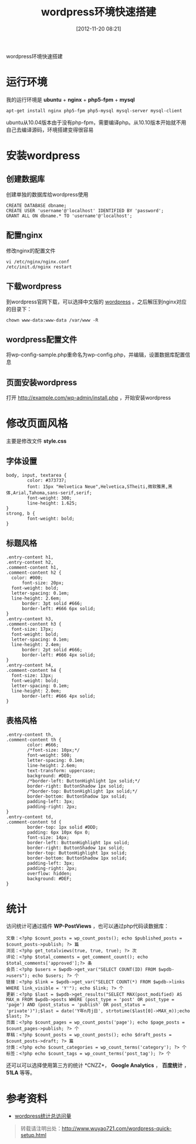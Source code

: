 #+BLOG: wuyao721
#+POSTID: 4
#+DATE: [2012-11-20 08:21]
#+CATEGORY: 
#+OPTIONS: num:nil todo:nil pri:nil tags:nil TeX:nil
#+PERMALINK: wordpress-quick-setup
#+TAGS: wordpress
#+LaTeX_CLASS: cjk-article
#+DESCRIPTION:
#+TITLE: wordpress环境快速搭建

wordpress环境快速搭建

#+HTML: <!--more--> 

* 运行环境
我的运行环境是 *ubuntu* + *nginx* + *php5-fpm* + *mysql*
: apt-get install nginx php5-fpm php5-mysql mysql-server mysql-client

ubuntu从10.04版本由于没有php-fpm，需要编译php。从10.10版本开始就不用自己去编译源码，环境搭建变得很容易


* 安装wordpress

** 创建数据库
创建单独的数据库给wordpress使用
: CREATE DATABASE dbname;
: CREATE USER 'username'@'localhost' IDENTIFIED BY 'password';
: GRANT ALL ON dbname.* TO 'username'@'localhost';

** 配置nginx
修改nginx的配置文件
: vi /etc/nginx/nginx.conf
: /etc/init.d/nginx restart

** 下载wordpress
到wordpress官网下载，可以选择中文版的 [[http://cn.wordpress.org/][wordpress]] 。之后解压到nginx对应的目录下：
: chown www-data:www-data /var/www -R

** wordpress配置文件
将wp-config-sample.php重命名为wp-config.php，并编辑，设置数据库配置信息

** 页面安装wordpress
打开 [[http://example.com/wp-admin/install.php]] ，开始安装wordpress


* 修改页面风格
主要是修改文件 *style.css*

** 字体设置
: body, input, textarea {
:         color: #373737;
:         font: 15px "Helvetica Neue",Helvetica,STheiti,微软雅黑,黑体,Arial,Tahoma,sans-serif,serif;
:         font-weight: 300;
:         line-height: 1.625;
: }
: strong, b {
:         font-weight: bold;
: }

** 标题风格
: .entry-content h1,
: .entry-content h2,
: .comment-content h1,
: .comment-content h2 {
: 	color: #000;
:       font-size: 20px;
: 	font-weight: bold;
: 	letter-spacing: 0.1em;
: 	line-height: 2.6em;
:       border: 3pt solid #666;
:       border-left: #666 6px solid;
: }
: .entry-content h3,
: .comment-content h3 {
: 	font-size: 17px;
: 	font-weight: bold;
: 	letter-spacing: 0.1em;
: 	line-height: 2.4em;
:       border: 2pt solid #666;
:       border-left: #666 4px solid;
: }
: .entry-content h4,
: .comment-content h4 {
: 	font-size: 13px;
: 	font-weight: bold;
: 	letter-spacing: 0.1em;
: 	line-height: 2.0em;
:       border-left: #666 4px solid;
: }

** 表格风格
: .entry-content th,
: .comment-content th {
:         color: #666;
:         /*font-size: 10px;*/
:         font-weight: 500;
:         letter-spacing: 0.1em;
:         line-height: 2.6em;
:         text-transform: uppercase;
:         background: #DED;
:         /*border-left: ButtonHighlight 1px solid;*/
:         border-right: ButtonShadow 1px solid;
:         /*border-top: ButtonHighlight 1px solid;*/
:         border-bottom: ButtonShadow 1px solid;
:         padding-left: 3px;
:         padding-right: 2px;
: }
: .entry-content td,
: .comment-content td {
:         border-top: 1px solid #DDD;
:         padding: 6px 10px 6px 0;
:         font-size: 14px;
:         border-left: ButtonHighlight 1px solid;
:         border-right: ButtonShadow 1px solid;
:         border-top: ButtonHighlight 1px solid;
:         border-bottom: ButtonShadow 1px solid;
:         padding-left: 3px;
:         padding-right: 2px;
:         overflow: hidden;
:         background: #DEF;
: }


* 统计
访问统计可通过插件 *WP-PostViews* ，也可以通过php代码读数据库：
#+begin_example
文章：<?php $count_posts = wp_count_posts(); echo $published_posts = $count_posts->publish; ?> 篇
浏览：<?php get_totalviews(true, true, true); ?> 次
评论：<?php $total_comments = get_comment_count(); echo $total_comments['approved'];?> 条
会员：<?php $users = $wpdb->get_var("SELECT COUNT(ID) FROM $wpdb->users"); echo $users; ?> 个
链接：<?php $link = $wpdb->get_var("SELECT COUNT(*) FROM $wpdb->links WHERE link_visible = 'Y'"); echo $link; ?> 个
更新：<?php $last = $wpdb->get_results("SELECT MAX(post_modified) AS MAX_m FROM $wpdb->posts WHERE (post_type = 'post' OR post_type = 'page') AND (post_status = 'publish' OR post_status = 'private')");$last = date('Y年n月j日', strtotime($last[0]->MAX_m));echo $last; ?>
页面：<?php $count_pages = wp_count_posts('page'); echo $page_posts = $count_pages->publish; ?> 个
草稿：<?php $count_posts = wp_count_posts(); echo $draft_posts = $count_posts->draft; ?> 篇
分类：<?php echo $count_categories = wp_count_terms('category'); ?> 个
标签：<?php echo $count_tags = wp_count_terms('post_tag'); ?> 个
#+end_example

还可以可以选择使用第三方的统计 *CNZZ*， *Google Analytics* ， *百度统计* ， *51LA* 等等。


* 参考资料
 - [[http://tangchuanyao.com/20120608844/][wordpress统计总访问量]]

#+begin_quote
转载请注明出处：[[http://www.wuyao721.com/wordpress-quick-setup.html]]
#+end_quote
